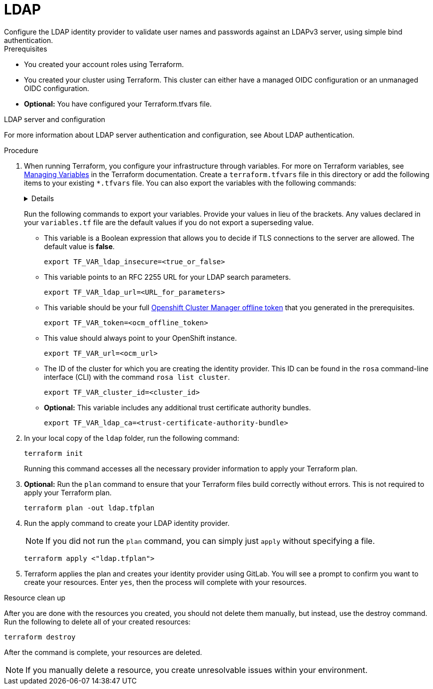 // Module included in the following assemblies:
//
//
= LDAP
Configure the LDAP identity provider to validate user names and passwords against an LDAPv3 server, using simple bind authentication.

.Prerequisites
* You created your account roles using Terraform.
* You created your cluster using Terraform. This cluster can either have a managed OIDC configuration or an unmanaged OIDC configuration.
* *Optional:* You have configured your Terraform.tfvars file. 

.LDAP server and configuration
For more information about LDAP server authentication and configuration, see About LDAP authentication.

.Procedure

. When running Terraform, you configure your infrastructure through variables. For more on Terraform variables, see link:https://developer.hashicorp.com/terraform/enterprise/workspaces/variables/managing-variables[Managing Variables] in the Terraform documentation. Create a `terraform.tfvars` file in this directory or add the following items to your existing `*.tfvars` file. You can also export the variables with the following commands:
+ 
[%collapsible]
====
[source,terminal]
----
variable "token" {
  type        = string
  description = "OCM token - You can get it here: https://console.redhat.com/openshift/token"
}

variable "cluster_id" {
  type        = string
  description = "The OCP cluster ID"
}

variable "url" {
  type        = string
  description = "Provide OCM environment by setting a value to url"
  default     = "https://api.openshift.com"
}

# IDP Variables
variable "ldap_ca" {
  type        = string
  description = "Optional trusted certificate authority bundle"
}
variable "ldap_insecure" {
  type        = bool
  description = "Do not make TLS connections to the server."
  default     = false
}
variable "ldap_url" {
  type        = string
  description = "An RFC 2255 URL which specifies the LDAP search parameters to use."
}
----
====
+
Run the following commands to export your variables. Provide your values in lieu of the brackets. Any values declared in your `variables.tf` file are the default values if you do not export a superseding value.
+
* This variable is a Boolean expression that allows you to decide if TLS connections to the server are allowed. The default value is *false*. 
+
[source,terminal]
----
export TF_VAR_ldap_insecure=<true_or_false>
----
+
* This variable points to an RFC 2255 URL for your LDAP search parameters. 
+
[source,terminal]
----
export TF_VAR_ldap_url=<URL_for_parameters>
----
+
* This variable should be your full link:https://console.redhat.com/openshift/token[Openshift Cluster Manager offline token] that you generated in the prerequisites. 
+
[source,terminal]
----
export TF_VAR_token=<ocm_offline_token>
----
+
* This value should always point to your OpenShift instance.
+
[source,terminal]
----
export TF_VAR_url=<ocm_url>
----
+
* The ID of the cluster for which you are creating the identity provider. This ID can be found in the `rosa` command-line interface (CLI) with the command `rosa list cluster`.
+
[source,terminal]
----
export TF_VAR_cluster_id=<cluster_id>
----
+
* *Optional:* This variable includes any additional trust certificate authority bundles.
+
[source,terminal]
----
export TF_VAR_ldap_ca=<trust-certificate-authority-bundle>
----
+

. In your local copy of the `ldap` folder, run the following command:
+
[source,terminal]
----
terraform init
----
+
Running this command accesses all the necessary provider information to apply your Terraform plan.
. *Optional:* Run the `plan` command to ensure that your Terraform files build correctly without errors. This is not required to apply your Terraform plan.
+
[source,terminal]
----
terraform plan -out ldap.tfplan
----
+
. Run the apply command to create your LDAP identity provider.
+
[NOTE]
====
If you did not run the `plan` command, you can simply just `apply` without specifying a file.
====
+

+
[source,terminal]
----
terraform apply <"ldap.tfplan">
----
+
. Terraform applies the plan and creates your identity provider using GitLab. You will see a prompt to confirm you want to create your resources. Enter `yes`, then the process will complete with your resources.
                                                  
.Resource clean up
After you are done with the resources you created, you should not delete them manually, but instead, use the destroy command. Run the following to delete all of your created resources:

[source,terminal]
----
terraform destroy
----

After the command is complete, your resources are deleted.

[NOTE]
====
If you manually delete a resource, you create unresolvable issues within your environment.
====
